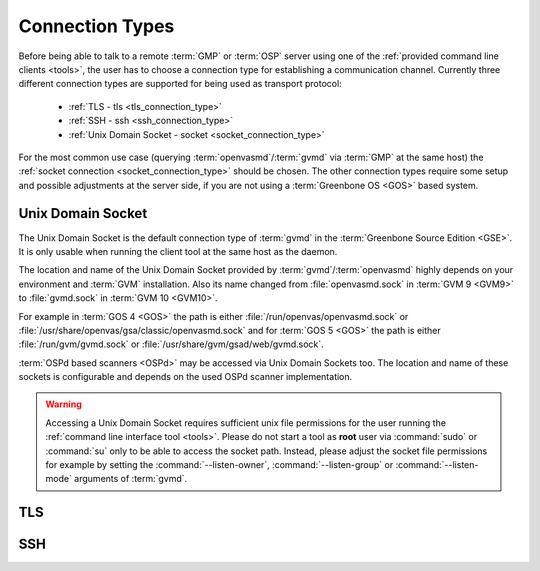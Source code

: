 .. _connection_types:

Connection Types
================

Before being able to talk to a remote :term:`GMP` or :term:`OSP` server using
one of the :ref:`provided command line clients <tools>`, the user
has to choose a connection type for establishing a communication channel.
Currently three different connection types are supported for being used as
transport protocol:

  * :ref:`TLS - tls <tls_connection_type>`
  * :ref:`SSH - ssh <ssh_connection_type>`
  * :ref:`Unix Domain Socket - socket <socket_connection_type>`

For the most common use case (querying :term:`openvasmd`/:term:`gvmd` via
:term:`GMP` at the same host) the :ref:`socket connection
<socket_connection_type>` should be chosen. The other connection types require
some setup and possible adjustments at the server side, if you are not using a
:term:`Greenbone OS <GOS>` based system.


.. _socket_connection_type:

Unix Domain Socket
------------------

The Unix Domain Socket is the default connection type of :term:`gvmd` in the
:term:`Greenbone Source Edition <GSE>`. It is only usable when running the
client tool at the same host as the daemon.

The location and name of the Unix Domain Socket provided by
:term:`gvmd`/:term:`openvasmd` highly depends on your environment and
:term:`GVM` installation. Also its name changed from :file:`openvasmd.sock` in
:term:`GVM 9 <GVM9>` to :file:`gvmd.sock` in :term:`GVM 10 <GVM10>`.

For example in :term:`GOS 4 <GOS>` the path is either
:file:`/run/openvas/openvasmd.sock` or
:file:`/usr/share/openvas/gsa/classic/openvasmd.sock` and for
:term:`GOS 5 <GOS>` the path is either :file:`/run/gvm/gvmd.sock` or
:file:`/usr/share/gvm/gsad/web/gvmd.sock`.

:term:`OSPd based scanners <OSPd>` may be accessed via Unix Domain Sockets too.
The location and name of these sockets is configurable and depends on the used
OSPd scanner implementation.

.. warning::

  Accessing a Unix Domain Socket requires sufficient unix file permissions for
  the user running the :ref:`command line interface tool <tools>`. Please do not
  start a tool as **root** user via :command:`sudo` or :command:`su` only to
  be able to access the socket path. Instead, please adjust the
  socket file permissions for example by setting the :command:`--listen-owner`,
  :command:`--listen-group` or :command:`--listen-mode` arguments of
  :term:`gvmd`.


.. _tls_connection_type:

TLS
---

.. _ssh_connection_type:

SSH
---
